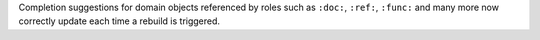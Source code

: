Completion suggestions for domain objects referenced by roles such as ``:doc:``, ``:ref:``, ``:func:`` and many more now correctly update each time a rebuild is triggered.
